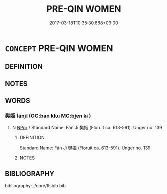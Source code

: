 # -*- mode: mandoku-tls-view -*-
#+TITLE: PRE-QIN WOMEN
#+DATE: 2017-03-18T10:35:30.668+09:00        
#+STARTUP: content
* =CONCEPT= PRE-QIN WOMEN
:PROPERTIES:
:CUSTOM_ID: uuid-f842e9e9-db1a-4ecd-90cc-9957f1b89cfb
:TR_ZH: 前秦女人
:END:
** DEFINITION



** NOTES

** WORDS
   :PROPERTIES:
   :VISIBILITY: children
   :END:
*** 樊姬 fánjī  (OC:ban klɯ MC:bi̯ɐn kɨ )
:PROPERTIES:
:CUSTOM_ID: uuid-7d4e715a-a41a-4c30-9612-384a45dbba41
:Char+: 樊(75,11/15) 姬(38,7/10) 
:GY_IDS+: uuid-24d52510-cc71-4e20-8ee2-919323a8eede uuid-94348a83-522a-4d12-868f-59625f1fe1c5
:PY+: fán jī     
:OC+: ban klɯ    
:MC+: bi̯ɐn kɨ    
:END: 
**** N [[tls:syn-func::#uuid-c43c0bab-2810-42a4-a6be-e4641d9b6632][NPpr]] / Standard Name: Fán Jī 樊姬 (Floruit ca. 613-591). Unger no. 139
:PROPERTIES:
:CUSTOM_ID: uuid-2f7b2af2-6e92-4113-b730-3e67ed74b68c
:END:
****** DEFINITION

Standard Name: Fán Jī 樊姬 (Floruit ca. 613-591). Unger no. 139

****** NOTES

** BIBLIOGRAPHY
bibliography:../core/tlsbib.bib
